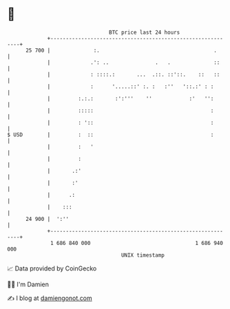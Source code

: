 * 👋

#+begin_example
                                    BTC price last 24 hours                    
                +------------------------------------------------------------+ 
         25 700 |              :.                                     .      | 
                |             .': ..               .   .              ::     | 
                |             : ::::.:       ...  .::. ::'::.    ::   ::     | 
                |             :      '.....::' :. :   :''   '::.:' : :       | 
                |         :.:.:       :':'''    ''            :'   '':       | 
                |         :::::                                      :       | 
                |         : '::                                      :       | 
   $ USD        |         :  ::                                      :       | 
                |         :   '                                              | 
                |         :                                                  | 
                |       .:'                                                  | 
                |       :'                                                   | 
                |      .:                                                    | 
                |    :::                                                     | 
         24 900 |  ':''                                                      | 
                +------------------------------------------------------------+ 
                 1 686 840 000                                  1 686 940 000  
                                        UNIX timestamp                         
#+end_example
📈 Data provided by CoinGecko

🧑‍💻 I'm Damien

✍️ I blog at [[https://www.damiengonot.com][damiengonot.com]]

